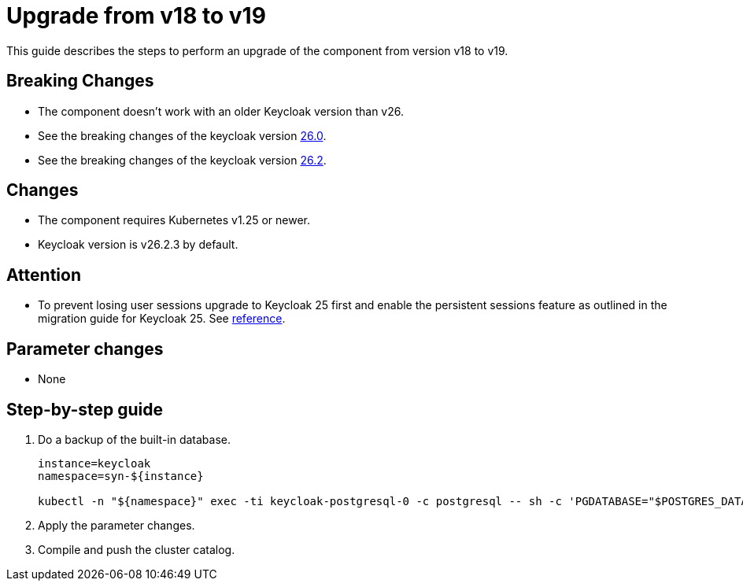 = Upgrade from v18 to v19

This guide describes the steps to perform an upgrade of the component from version v18 to v19.

== Breaking Changes

* The component doesn't work with an older Keycloak version than v26.
* See the breaking changes of the keycloak version https://www.keycloak.org/docs/latest/upgrading/#migrating-to-26-0-0[26.0].
* See the breaking changes of the keycloak version https://www.keycloak.org/docs/latest/upgrading/#breaking-changes[26.2].

== Changes

* The component requires Kubernetes v1.25 or newer.
* Keycloak version is v26.2.3 by default.

== Attention

* To prevent losing user sessions upgrade to Keycloak 25 first and enable the persistent sessions feature as outlined in the migration guide for Keycloak 25. See https://www.keycloak.org/docs/latest/upgrading/#infinispan-marshalling-changes[reference].

== Parameter changes

* None

== Step-by-step guide

. Do a backup of the built-in database.
+
[source,bash]
----
instance=keycloak
namespace=syn-${instance}

kubectl -n "${namespace}" exec -ti keycloak-postgresql-0 -c postgresql -- sh -c 'PGDATABASE="$POSTGRES_DATABASE" PGUSER="$POSTGRES_USER" PGPASSWORD="$POSTGRES_PASSWORD" pg_dump --clean' > keycloak-postgresql-$(date +%F-%H-%M-%S).sql
----

. Apply the parameter changes.

. Compile and push the cluster catalog.
